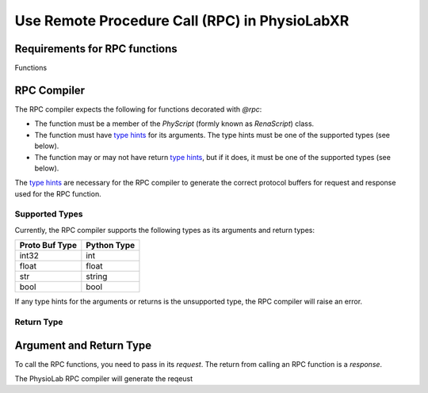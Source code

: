 
.. _RPC-API:

##########################################################
Use Remote Procedure Call (RPC) in PhysioLabXR
##########################################################


Requirements for RPC functions
==================================
Functions


.. _RPC-compiler:

RPC Compiler
================

The RPC compiler expects the following for functions decorated with `@rpc`:

- The function must be a member of the `PhyScript` (formly known as `RenaScript`) class.
- The function must have `type hints <https://docs.python.org/3/library/typing.html>`_ for its arguments. The type hints must be one of the supported types (see below).
- The function may or may not have return `type hints <https://docs.python.org/3/library/typing.html>`_, but if it does, it must be one of the supported types (see below).

The `type hints <https://docs.python.org/3/library/typing.html>`_ are necessary for the RPC compiler to generate the
correct protocol buffers for request and response used for the RPC function.


Supported Types
----------------


Currently, the RPC compiler supports the following types as its arguments and return types:

+----------------+-------------+
| Proto Buf Type | Python Type |
+================+=============+
| int32          | int         |
+----------------+-------------+
| float          | float       |
+----------------+-------------+
| str            | string      |
+----------------+-------------+
| bool           | bool        |
+----------------+-------------+

If any type hints for the arguments or returns is the unsupported type, the RPC compiler will raise an error.



Return Type
----------------


Argument and Return Type
=========================

To call the RPC functions, you need to pass in its *request*. The return from calling an RPC function is a *response*.

The PhysioLab RPC compiler will generate the reqeust

